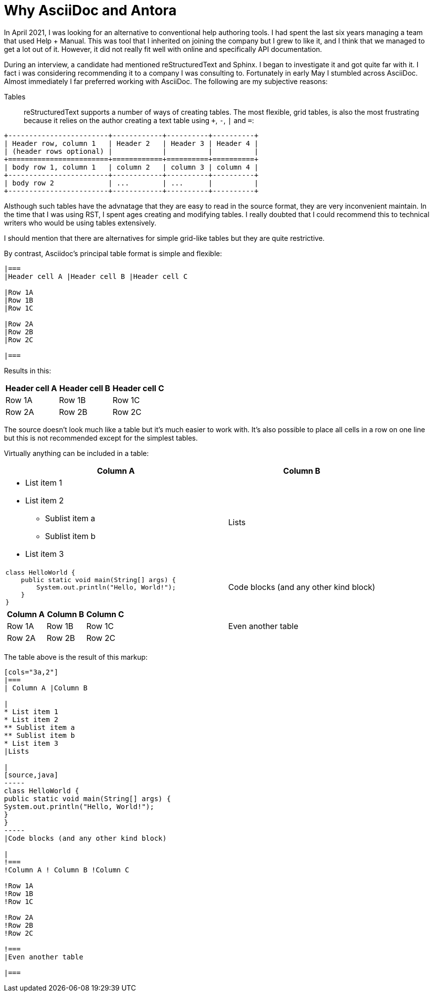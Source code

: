 = Why AsciiDoc and Antora

In April 2021, I was looking for an alternative to conventional help authoring tools.
I had spent the last six years managing a team that used Help + Manual.
This was tool that I inherited on joining the company but I grew to like it, and I think that we managed to get a lot out of it.
However, it did not really fit well with online and specifically API documentation.

During an interview, a candidate had mentioned reStructuredText and Sphinx.
I began to investigate it and got quite far with it.
I fact i was considering recommending it to a company I was consulting to.
Fortunately in early May I stumbled across AsciiDoc.
Almost immediately I far preferred working with AsciiDoc.
The following are my subjective reasons:

Tables::
reStructuredText supports a number of ways of creating tables.
The most flexible, grid tables, is also the most frustrating because it relies on the author creating a text table using `+`, `-`, `|` and `=`:

[source,text]
----
+------------------------+------------+----------+----------+
| Header row, column 1   | Header 2   | Header 3 | Header 4 |
| (header rows optional) |            |          |          |
+========================+============+==========+==========+
| body row 1, column 1   | column 2   | column 3 | column 4 |
+------------------------+------------+----------+----------+
| body row 2             | ...        | ...      |          |
+------------------------+------------+----------+----------+
----

Alsthough such tables have the advnatage that they are easy to read in the source format, they are very inconvenient maintain.
In the time that I was using RST, I spent ages creating and modifying tables.
I really doubted that I could recommend this to technical writers who would be using tables extensively.

I should mention that there are alternatives for simple grid-like tables but they are quite restrictive.

By contrast, Asciidoc's principal table format is simple and flexible:

[source]
----
|===
|Header cell A |Header cell B |Header cell C

|Row 1A
|Row 1B
|Row 1C

|Row 2A
|Row 2B
|Row 2C

|===
----

Results in this:

|===
|Header cell A |Header cell B |Header cell C

|Row 1A
|Row 1B
|Row 1C

|Row 2A
|Row 2B
|Row 2C

|===

The source doesn't look much like a table but it's much easier to work with.
It's also possible to place all cells in a row on one line but this is not recommended except for the simplest tables.

Virtually anything can be included in a table:

[cols="3a,2"]
|===
| Column A |Column B

|
* List item 1
* List item 2
** Sublist item a
** Sublist item b
* List item 3
|Lists

|
[source,java]
----
class HelloWorld {
    public static void main(String[] args) {
        System.out.println("Hello, World!");
    }
}
----
|Code blocks (and any other kind block)

|
!===
!Column A ! Column B !Column C

!Row 1A
!Row 1B
!Row 1C

!Row 2A
!Row 2B
!Row 2C

!===
|Even another table

|===

The table above is the result of this markup:

[source,asciidoc]
----
[cols="3a,2"]
|===
| Column A |Column B

|
* List item 1
* List item 2
** Sublist item a
** Sublist item b
* List item 3
|Lists

|
[source,java]
-----
class HelloWorld {
public static void main(String[] args) {
System.out.println("Hello, World!");
}
}
-----
|Code blocks (and any other kind block)

|
!===
!Column A ! Column B !Column C

!Row 1A
!Row 1B
!Row 1C

!Row 2A
!Row 2B
!Row 2C

!===
|Even another table

|===
----







